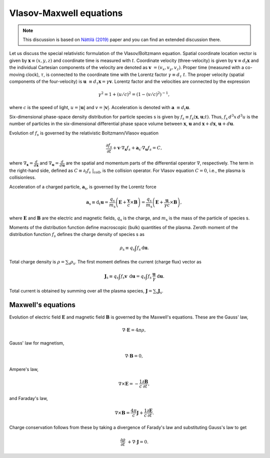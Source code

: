 .. default-role:: math

Vlasov-Maxwell equations
========================

.. note::

    This discussion is based on `Nättilä (2019) <https://arxiv.org/abs/1906.06306>`_ paper and you can find an extended discussion there.


Let us discuss the special relativistic formulation of the Vlasov/Boltzmann equation.
Spatial coordinate location vector is given by `\mathbf{x} \equiv (x,y,z)` and coordinate time is measured with `t`.
Coordinate velocity (three-velocity) is given by `\mathbf{v} \equiv d_t \mathbf{x}` and the individual Cartesian components of the velocity are denoted as `\mathbf{v} = (v_x, v_y, v_z)`.
Proper time (measured with a co-moving clock), `\tau`, is connected to the coordinate time with the Lorentz factor `\gamma \equiv d_{\tau} t`.
The proper velocity (spatial components of the four-velocity) is `\mathbf{u} \equiv d_{\tau} \mathbf{x} = \gamma \mathbf{v}`.
Lorentz factor and the velocities are connected by the expression

.. math::

    \gamma^2 = 1 + (u/c)^2 = (1-(v/c)^2)^{-1},

where `c` is the speed of light, `u = |\mathbf{u}|` and `v = |\mathbf{v}|`.
Acceleration is denoted with `\mathbf{a} \equiv d_t \mathbf{u}`.

Six-dimensional phase-space density distribution for particle species s is given by `f_s \equiv f_s(\mathbf{x}, \mathbf{u}; t)`.
Thus, `f_s\, d^3 x \, d^3 u` is the number of particles in the six-dimensional differential phase space volume between `\mathbf{x}`, `\mathbf{u}` and `\mathbf{x} + d\mathbf{x}`, `\mathbf{u} + d\mathbf{u}`.

Evolution of `f_s` is governed by the relativistic Boltzmann/Vlasov equation

.. math::

    \frac{\partial f_s}{\partial t} + \mathbf{v} \cdot \nabla_{\mathbf{x}} f_s + \mathbf{a}_{\mathrm{s}} \cdot \nabla_{\mathbf{u}} f_s  = C,

where `\nabla_{\mathbf{x}} = \frac{d}{d \mathbf{x}}` and `\nabla_{\mathbf{u}} = \frac{d}{d \mathbf{u}}` are the spatial and momentum parts of the differential operator `\nabla`, respectively.
The term in the right-hand side, defined as `C \equiv \partial_t f_s ~|_{\mathrm{coll}}`, is the collision operator.
For Vlasov equation `C = 0`, i.e., the plasma is collisionless.

Acceleration of a charged particle, `\mathbf{a}_{\mathrm{s}}`, is governed by the Lorentz force

.. math::
    \mathbf{a}_{\mathrm{s}} \equiv \mathrm{d}_t \mathbf{u} = \frac{q_{\mathrm{s}} }{  m_{\mathrm{s}} } \left(\mathbf{E} + \frac{\mathbf{v}}{c} \times \mathbf{B} \right)
   = \frac{q_{\mathrm{s}} }{  m_{\mathrm{s}} } \left(\mathbf{E} + \frac{\mathbf{u}}{\gamma c} \times \mathbf{B} \right),

where `\mathbf{E}` and `\mathbf{B}` are the electric and magnetic fields, `q_{\mathrm{s}}` is the charge, and `m_{\mathrm{s}}` is the mass of the particle of species s.

Moments of the distribution function define macroscopic (bulk) quantities of the plasma.
Zeroth moment of the distribution function `f_s` defines the charge density of species s as

.. math::

    \rho_{\mathrm{s}} \equiv  q_{\mathrm{s}} \int f_s \, \mathrm{d} \mathbf{u}.

Total charge density is `\rho = \sum_{\mathrm{s}} \rho_{\mathrm{s}}`.
The first moment defines the current (charge flux) vector as

.. math::

    \mathbf{J}_{\mathrm{s}} \equiv q_{\mathrm{s}} \int f_s \mathbf{v} \, \mathrm{d} \mathbf{u} 
                      = q_{\mathrm{s}} \int f_s \, \frac{ \mathbf{u}}{\gamma} ~\mathrm{d} \mathbf{u}.

Total current is obtained by summing over all the plasma species, `\mathbf{J} = \sum_{\mathrm{s}} \mathbf{J}_{\mathrm{s}}`.


Maxwell's equations
-------------------

Evolution of electric field `\mathbf{E}` and magnetic field `\mathbf{B}` is governed by the Maxwell's equations.
These are the Gauss' law,

.. math::

    \nabla \cdot \mathbf{E} = 4\pi \rho,

Gauss' law for magnetism,

.. math::

    \nabla \cdot \mathbf{B} = 0,

Ampere's law,

.. math::

    \nabla \times \mathbf{E} = -\frac{1}{c}\frac{\partial \mathbf{B}}{\partial t},

and Faraday's law,

.. math::

    \nabla \times \mathbf{B} = \frac{4\pi}{c}\mathbf{J} +\frac{1}{c}\frac{\partial \mathbf{E}}{\partial t}.

Charge conservation follows from these by taking a divergence of Farady's law and substituting Gauss's law to get

.. math::

    \frac{\partial \rho}{\partial t} + \nabla \cdot \mathbf{J} = 0.







